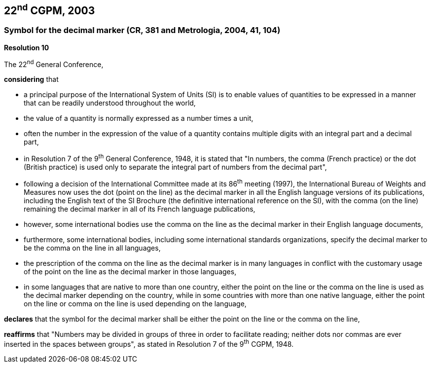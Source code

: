 == 22^nd^ CGPM, 2003

=== Symbol for the decimal marker (CR, 381 and Metrologia, 2004, 41, 104)

[align=center]
*Resolution 10*

The 22^nd^ General Conference,

*considering* that

* a principal purpose of the International System of Units (SI) is to enable values of quantities to be expressed in a manner that can be readily understood throughout the world,
* the value of a quantity is normally expressed as a number times a unit,
* often the number in the expression of the value of a quantity contains multiple digits with an integral part and a decimal part,
* in Resolution 7 of the 9^th^ General Conference, 1948, it is stated that "In numbers, the comma (French practice) or the dot (British practice) is used only to separate the integral part of numbers from the decimal part",
* following a decision of the International Committee made at its 86^th^ meeting (1997), the International Bureau of Weights and Measures now uses the dot (point on the line) as the decimal marker in all the English language versions of its publications, including the English text of the SI Brochure (the definitive international reference on the SI), with the comma (on the line) remaining the decimal marker in all of its French language publications,
* however, some international bodies use the comma on the line as the decimal marker in their English language documents,
* furthermore, some international bodies, including some international standards organizations, specify the decimal marker to be the comma on the line in all languages,
* the prescription of the comma on the line as the decimal marker is in many languages in conflict with the customary usage of the point on the line as the decimal marker in those languages,
* in some languages that are native to more than one country, either the point on the line or the comma on the line is used as the decimal marker depending on the country, while in some countries with more than one native language, either the point on the line or comma on the line is used depending on the language,

*declares* that the symbol for the decimal marker shall be either the point on the line or the comma on the line,

*reaffirms* that "Numbers may be divided in groups of three in order to facilitate reading; neither dots nor commas are ever inserted in the spaces between groups", as stated in Resolution 7 of the 9^th^ CGPM, 1948.